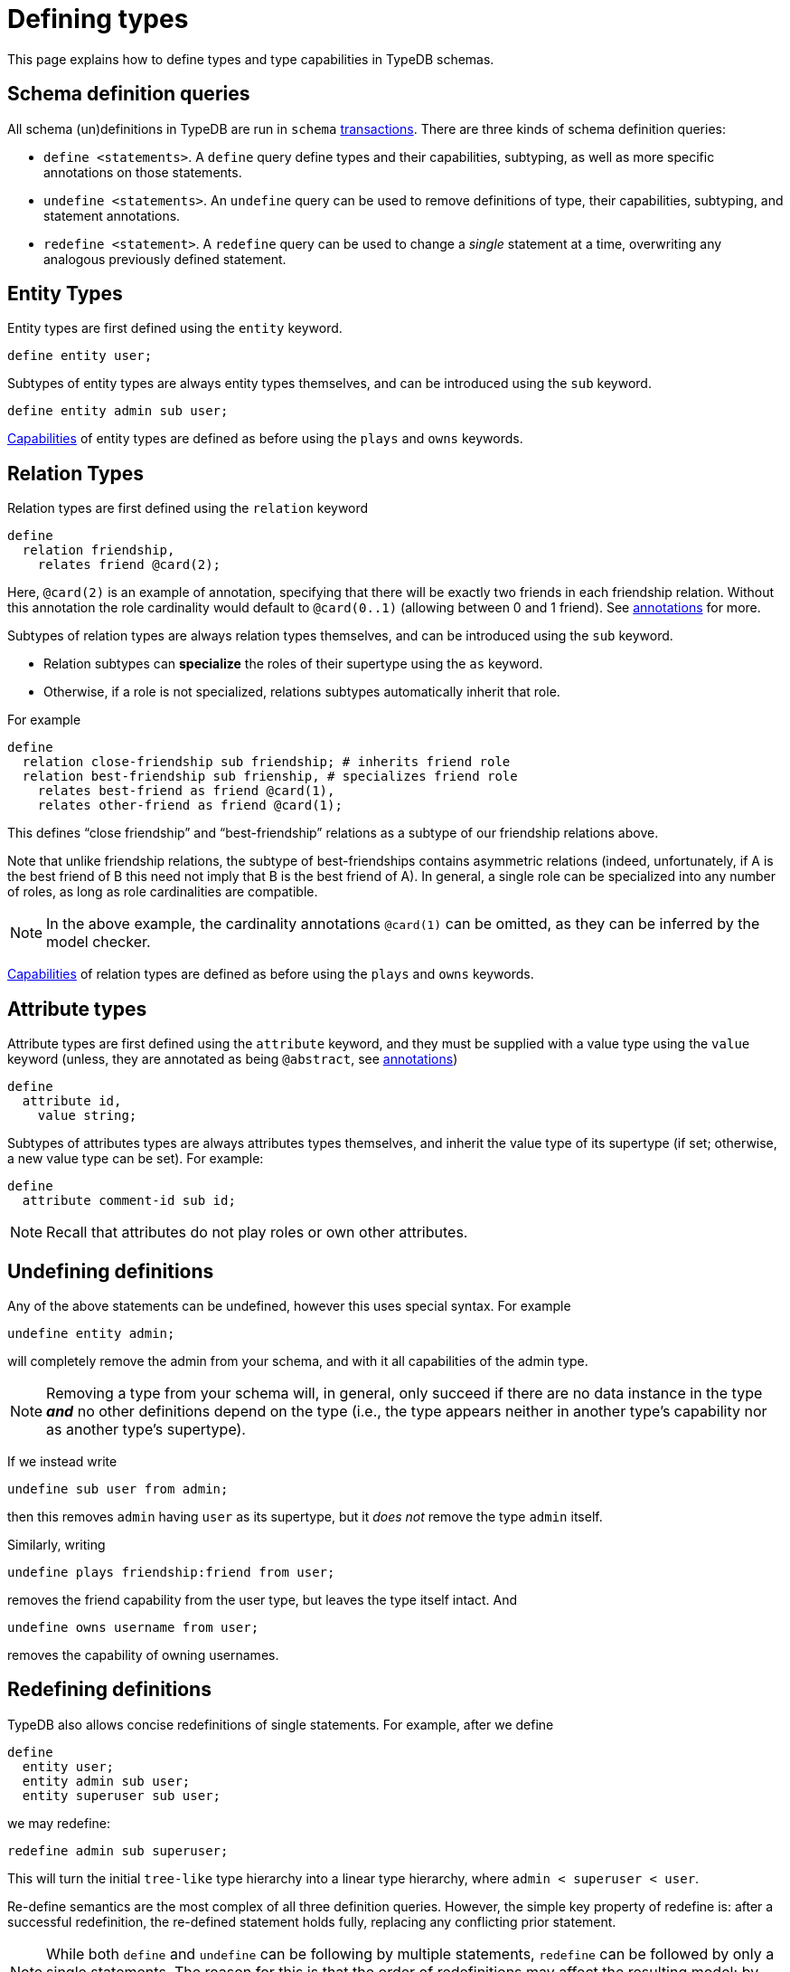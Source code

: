 = Defining types

This page explains how to define types and type capabilities in TypeDB schemas.

== Schema definition queries

All schema (un)definitions in TypeDB are run in `schema` xref:{page-version}@manual::queries/transactions.adoc[transactions]. There are three kinds of schema definition queries:

* `define <statements>`. A `define` query define types and their capabilities, subtyping, as well as more specific annotations on those statements.
* `undefine <statements>`. An `undefine` query can be used to remove definitions of type, their capabilities, subtyping, and statement annotations.
* `redefine <statement>`. A `redefine` query can be used to change a _single_ statement at a time, overwriting any analogous previously defined statement.

== Entity Types

Entity types are first defined using the `entity` keyword.
[,typeql]
----
define entity user;
----

Subtypes of entity types are always entity types themselves, and can be introduced using the `sub` keyword.
[,typeql]
----
define entity admin sub user;
----

xref:{page-version}@manual::schema/schema_structure.adoc#capabilities[Capabilities] of entity types are defined as before using the `plays` and `owns` keywords.

== Relation Types

Relation types are first defined using the `relation` keyword
[,typeql]
----
define
  relation friendship,
    relates friend @card(2);
----
Here, `@card(2)` is an example of annotation, specifying that there will be exactly two friends in each friendship relation. Without this annotation the role cardinality would default to `@card(0..1)` (allowing between 0 and 1 friend). See xref:{page-version}@manual::schema/constraints.adoc[annotations] for more.

Subtypes of relation types are always relation types themselves, and can be introduced using the `sub` keyword.

* Relation subtypes can *specialize* the roles of their supertype using the `as` keyword.
* Otherwise, if a role is not specialized, relations subtypes automatically inherit that role.

For example
[,typeql]
----
define
  relation close-friendship sub friendship; # inherits friend role
  relation best-friendship sub frienship, # specializes friend role
    relates best-friend as friend @card(1),
    relates other-friend as friend @card(1);
----
This defines "`close friendship`" and "`best-friendship`" relations as a subtype of our friendship relations above.

Note that unlike friendship relations, the subtype of best-friendships contains asymmetric relations (indeed, unfortunately, if A is the best friend of B this need not imply that B is the best friend of A). In general, a single role can be specialized into any number of roles, as long as role cardinalities are compatible.

[NOTE]
====
In the above example, the cardinality annotations `@card(1)` can be omitted, as they can be inferred by the model checker.
====

xref:{page-version}@manual::schema/schema_structure.adoc#capabilities[Capabilities] of relation types are defined as before using the `plays` and `owns` keywords.

== Attribute types

Attribute types are first defined using the `attribute` keyword, and they must be supplied with a value type using the `value` keyword (unless, they are annotated as being `@abstract`, see xref:{page-version}@manual::schema/constraints.adoc[annotations])
[,typeql]
----
define
  attribute id,
    value string;
----

Subtypes of attributes types are always attributes types themselves, and inherit the value type of its supertype (if set; otherwise, a new value type can be set). For example:
[,typeql]
----
define
  attribute comment-id sub id;
----

[NOTE]
====
Recall that attributes do not play roles or own other attributes.
====

== Undefining definitions

Any of the above statements can be undefined, however this uses special syntax. For example
[,typeql]
----
undefine entity admin;
----
will completely remove the admin from your schema, and with it all capabilities of the admin type.

[NOTE]
====
Removing a type from your schema will, in general, only succeed if there are no data instance in the type *_and_* no other definitions depend on the type (i.e., the type appears neither in another type's capability nor as another type's supertype).
====

If we instead write
[,typeql]
----
undefine sub user from admin;
----
then this removes `admin` having `user` as its supertype, but it _does not_ remove the type `admin` itself.

Similarly, writing
[,typql]
----
undefine plays friendship:friend from user;
----
removes the friend capability from the user type, but leaves the type itself intact. And
[,typql]
----
undefine owns username from user;
----
removes the capability of owning usernames.

== Redefining definitions

TypeDB also allows concise redefinitions of single statements. For example, after we define
[,typeql]
----
define
  entity user;
  entity admin sub user;
  entity superuser sub user;
----
we may redefine:
[,typeql]
----
redefine admin sub superuser;
----
This will turn the initial `tree-like` type hierarchy into a linear type hierarchy, where `admin < superuser < user`.

Re-define semantics are the most complex of all three definition queries. However, the simple key property of redefine is: after a successful redefinition, the re-defined statement holds fully, replacing any conflicting prior statement.

[NOTE]
====
While both `define` and `undefine` can be following by multiple statements, `redefine` can be followed by only a single statements. The reason for this is that the order of redefinitions may affect the resulting model; by working with single statements, we avoid this ambiguity.
====
